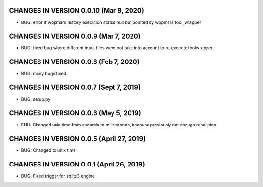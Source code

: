 CHANGES IN VERSION 0.0.10 (Mar 9, 2020)
-------------------------

- BUG: error if wopmars history execution status null but pointed by wopmars tool_wrapper

CHANGES IN VERSION 0.0.9 (Mar 7, 2020)
-------------------------

- BUG: fixed bug where different input files were not take into account to re-execute toolwrapper

CHANGES IN VERSION 0.0.8 (Feb 7, 2020)
-------------------------

- BUG: many bugs fixed

CHANGES IN VERSION 0.0.7 (Sept 7, 2019)
-------------------------

- BUG: setup.py

CHANGES IN VERSION 0.0.6 (May 5, 2019)
-------------------------

- ENH: Changed unix time from seconds to miliseconds, because previously not enough resolution

CHANGES IN VERSION 0.0.5 (April 27, 2019)
-------------------------

- BUG: Changed to unix time

CHANGES IN VERSION 0.0.1 (April 26, 2019)
-------------------------

- BUG: Fixed trigger for sqlite3 engine


